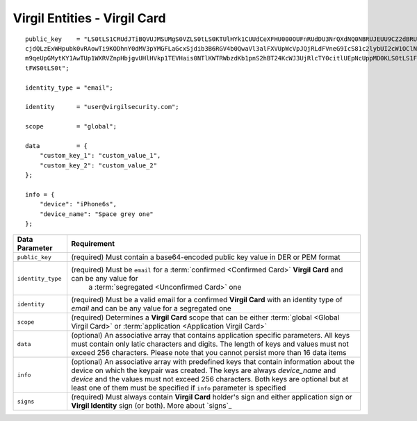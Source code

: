 ====================================
Virgil Entities - Virgil Card
====================================

.. glossary::

	**Virgil Card**

		A Virgil Card is the main entity of the Public Keys Service, it includes the information about the user and his public key. The Virgil Card identifies the user by one of his available types, such as an email, a phone number, etc. The Virgil Card might be global and private. The difference is whether Virgil Services take part in the Identity verification.

		Card ID	- A unique identifier of any Virgil Card. It is used for every operation with Virgil Cards.

		Virgil Card representation

::

    public_key    = "LS0tLS1CRUdJTiBQVUJMSUMgS0VZLS0tLS0KTUlHYk1CUUdCeXFHU000OUFnRUdDU3NrQXdNQ0NBRUJEUU9CZ2dBRUNhV3k5VVVVMDFW
    cjdQLzExWHpubk0vRAowTi9KODhnY0dMV3pYMGFLaGcxSjdib3B6RGV4b0QwaVl3alFXVUpWcVpJQjRLdFVneG9IcS81c2lybUI2cW1OClNFODNxcTZmbitPS
    m9qeUpGMytKY1AwTUp1WXRVZnpHbjgvUHlHVkp1TEVHais0NTlKWTRWbzdKb1pnS2hBT24KcWJ3UjRlcTY0citlUEpNcUppMD0KLS0tLS1FTkQgUFVCTElDIE
    tFWS0tLS0t";

    identity_type = "email";

    identity      = "user@virgilsecurity.com";

    scope         = "global";

    data          = {
        "custom_key_1": "custom_value_1",
        "custom_key_2": "custom_value_2"
    };

    info = {
        "device": "iPhone6s",
        "device_name": "Space grey one"
    };

+--------------------+---------------------------------------------------------------------------------------------------------------------------------------------+
| Data Parameter     | Requirement                                                                                                                                 |
+====================+=============================================================================================================================================+
| ``public_key``     | (required) Must contain a base64-encoded public key value in DER or PEM format                                                              |
+--------------------+---------------------------------------------------------------------------------------------------------------------------------------------+
| ``identity_type``  | (required) Must be ``email`` for a :term:`confirmed <Confirmed Card>` **Virgil Card** and can be any value for                              |
|                    |  a :term:`segregated <Unconfirmed Card>` one                                                                                                |
+--------------------+---------------------------------------------------------------------------------------------------------------------------------------------+
| ``identity``       | (required) Must be a valid email for a confirmed **Virgil Card** with an identity type of *email* and can be any value for a segregated one |
+--------------------+---------------------------------------------------------------------------------------------------------------------------------------------+
| ``scope``          | (required) Determines a **Virgil Card** scope that can be either :term:`global <Global Virgil Card>` or                                     |
|                    | :term:`application <Application Virgil Card>`                                                                                               |
+--------------------+---------------------------------------------------------------------------------------------------------------------------------------------+
| ``data``           | (optional) An associative array that contains application specific parameters. All keys must contain only latic characters and digits. The  |
|                    | length of keys and values must not exceed 256 characters. Please note that you cannot persist more than 16 data items                       |
+--------------------+---------------------------------------------------------------------------------------------------------------------------------------------+
| ``info``           | (optional) An associative array with predefined keys that contain information about the device on which the keypair was created. The keys   |
|                    | are always *device\_name* and *device* and the values must not exceed 256 characters. Both keys are optional but at least one of them must  |
|                    | be specified if ``info`` parameter is specified                                                                                             |
+--------------------+---------------------------------------------------------------------------------------------------------------------------------------------+
| ``signs``          | (required) Must always contain **Virgil Card** holder's sign and either application sign or **Virgil Identity** sign (or both).             |
|                    | More about `signs`_                                                                                                                         |
+--------------------+---------------------------------------------------------------------------------------------------------------------------------------------+	    